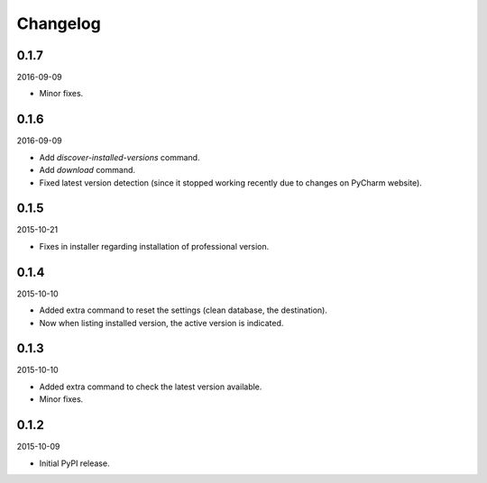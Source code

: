 Changelog
=========
0.1.7
-----
2016-09-09

- Minor fixes.

0.1.6
-----
2016-09-09

- Add `discover-installed-versions` command.
- Add `download` command.
- Fixed latest version detection (since it stopped working recently due to
  changes on PyCharm website).

0.1.5
-----
2015-10-21

- Fixes in installer regarding installation of professional version.

0.1.4
-----
2015-10-10

- Added extra command to reset the settings (clean database, the destination).
- Now when listing installed version, the active version is indicated.

0.1.3
-----
2015-10-10

- Added extra command to check the latest version available.
- Minor fixes.

0.1.2
-----
2015-10-09

- Initial PyPI release.
